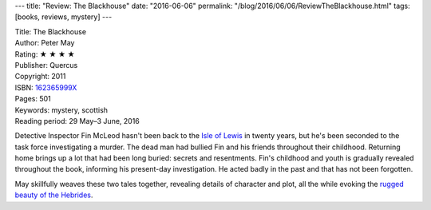 ---
title: "Review: The Blackhouse"
date: "2016-06-06"
permalink: "/blog/2016/06/06/ReviewTheBlackhouse.html"
tags: [books, reviews, mystery]
---



.. image:: https://images-na.ssl-images-amazon.com/images/P/162365999X.01.MZZZZZZZ.jpg
    :alt: The Blackhouse
    :target: https://www.amazon.com/dp/162365999X/?tag=georgvreill-20
    :class: right-float

| Title: The Blackhouse
| Author: Peter May
| Rating: ★ ★ ★ ★ 
| Publisher: Quercus
| Copyright: 2011
| ISBN: `162365999X <https://www.amazon.com/dp/162365999X/?tag=georgvreill-20>`_
| Pages: 501
| Keywords: mystery, scottish
| Reading period: 29 May–3 June, 2016

Detective Inspector Fin McLeod hasn't been back
to the `Isle of Lewis`_ in twenty years,
but he's been seconded to the task force investigating a murder.
The dead man had bullied Fin and his friends throughout their childhood.
Returning home brings up a lot that had been long buried: secrets and resentments.
Fin's childhood and youth is gradually revealed throughout the book,
informing his present-day investigation.
He acted badly in the past and that has not been forgotten.

May skillfully weaves these two tales together,
revealing details of character and plot,
all the while evoking the `rugged beauty of the Hebrides`_.

.. _Isle of Lewis:
    https://en.wikipedia.org/wiki/Lewis
.. _rugged beauty of the Hebrides:
    http://www.visitouterhebrides.co.uk/see-and-do/culture-and-heritage/peter-may-lewis-trilogy

.. _permalink:
    /blog/2016/06/06/ReviewTheBlackhouse.html
